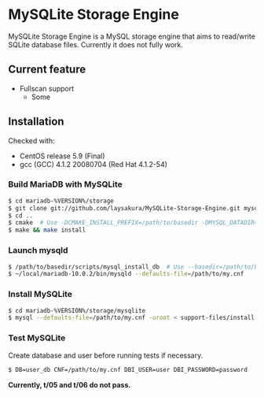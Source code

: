 * MySQLite Storage Engine
  MySQLite Storage Engine is a MySQL storage engine that aims to read/write SQLite database files.
  Currently it does not fully work.

** Current feature
   - Fullscan support
     - Some

** Installation
   Checked with:
   - CentOS release 5.9 (Final)
   - gcc (GCC) 4.1.2 20080704 (Red Hat 4.1.2-54)

*** Build MariaDB with MySQLite
   #+BEGIN_SRC sh
$ cd mariadb-%VERSION%/storage
$ git clone git://github.com/laysakura/MySQLite-Storage-Engine.git mysqlite
$ cd ..
$ cmake  # Use -DCMAKE_INSTALL_PREFIX=/path/to/basedir -DMYSQL_DATADIR=/path/to/datadir if necessary
$ make && make install
   #+END_SRC

*** Launch mysqld
   #+BEGIN_SRC sh
$ /path/to/basedir/scripts/mysql_install_db  # Use --basedir=/path/to/basedir --datadir=/path/to/datadir if necessary
$ ~/local/mariadb-10.0.2/bin/mysqld --defaults-file=/path/to/my.cnf
   #+END_SRC

*** Install MySQLite
   #+BEGIN_SRC sh
$ cd mariadb-%VERSION%/storage/mysqlite
$ mysql --defaults-file=/path/to/my.cnf -uroot < support-files/install.sql
   #+END_SRC

*** Test MySQLite
    Create database and user before running tests if necessary.
   #+BEGIN_SRC sh
$ DB=user_db CNF=/path/to/my.cnf DBI_USER=user DBI_PASSWORD=password  ./run_tests.pl
   #+END_SRC
    *Currently, t/05 and t/06 do not pass.*

